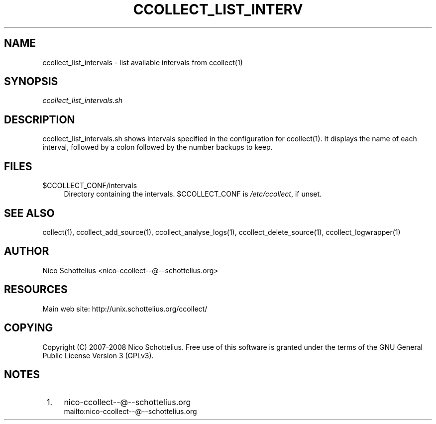 .\"     Title: ccollect_list_intervals
.\"    Author: 
.\" Generator: DocBook XSL Stylesheets v1.73.2 <http://docbook.sf.net/>
.\"      Date: 03/17/2008
.\"    Manual: 
.\"    Source: 
.\"
.TH "CCOLLECT_LIST_INTERV" "1" "03/17/2008" "" ""
.\" disable hyphenation
.nh
.\" disable justification (adjust text to left margin only)
.ad l
.SH "NAME"
ccollect_list_intervals - list available intervals from ccollect(1)
.SH "SYNOPSIS"
\fIccollect_list_intervals\.sh\fR
.sp
.SH "DESCRIPTION"
ccollect_list_intervals\.sh shows intervals specified in the configuration for ccollect(1)\. It displays the name of each interval, followed by a colon followed by the number backups to keep\.
.sp
.SH "FILES"
.PP
$CCOLLECT_CONF/intervals
.RS 4
Directory containing the intervals\. $CCOLLECT_CONF is
\fI/etc/ccollect\fR, if unset\.
.RE
.SH "SEE ALSO"
collect(1), ccollect_add_source(1), ccollect_analyse_logs(1), ccollect_delete_source(1), ccollect_logwrapper(1)
.sp
.SH "AUTHOR"
Nico Schottelius <nico\-ccollect\-\-@\-\-schottelius\.org>
.sp
.SH "RESOURCES"
Main web site: http://unix\.schottelius\.org/ccollect/
.sp
.SH "COPYING"
Copyright (C) 2007\-2008 Nico Schottelius\. Free use of this software is granted under the terms of the GNU General Public License Version 3 (GPLv3)\.
.sp
.SH "NOTES"
.IP " 1." 4
nico-ccollect--@--schottelius.org
.RS 4
\%mailto:nico-ccollect--@--schottelius.org
.RE
